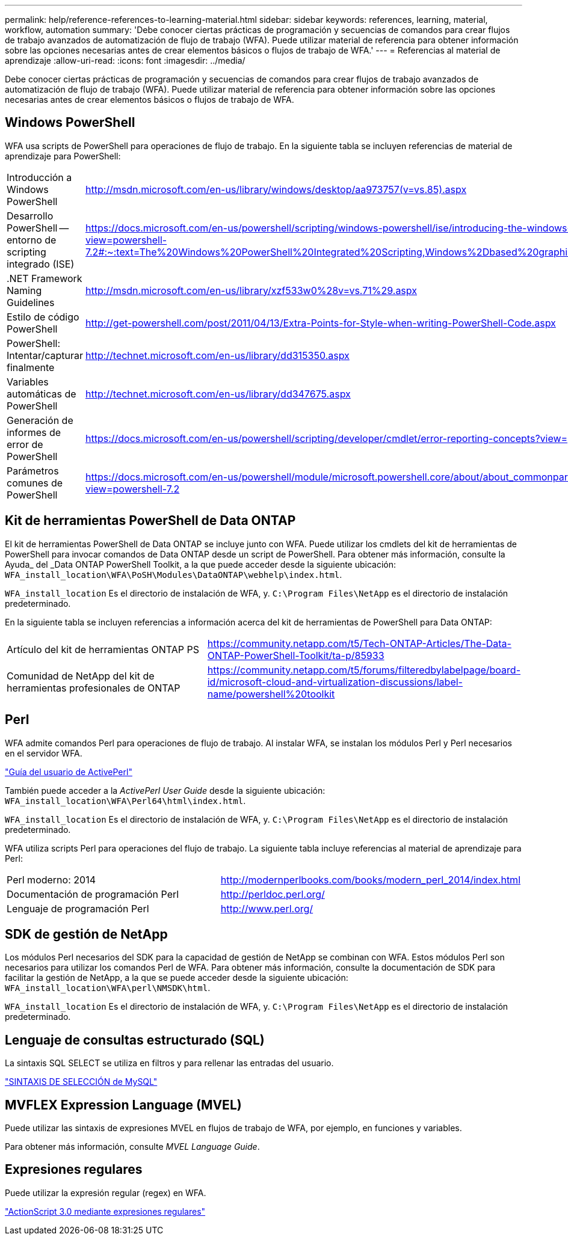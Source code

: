 ---
permalink: help/reference-references-to-learning-material.html 
sidebar: sidebar 
keywords: references, learning, material, workflow, automation 
summary: 'Debe conocer ciertas prácticas de programación y secuencias de comandos para crear flujos de trabajo avanzados de automatización de flujo de trabajo (WFA). Puede utilizar material de referencia para obtener información sobre las opciones necesarias antes de crear elementos básicos o flujos de trabajo de WFA.' 
---
= Referencias al material de aprendizaje
:allow-uri-read: 
:icons: font
:imagesdir: ../media/


[role="lead"]
Debe conocer ciertas prácticas de programación y secuencias de comandos para crear flujos de trabajo avanzados de automatización de flujo de trabajo (WFA). Puede utilizar material de referencia para obtener información sobre las opciones necesarias antes de crear elementos básicos o flujos de trabajo de WFA.



== Windows PowerShell

WFA usa scripts de PowerShell para operaciones de flujo de trabajo. En la siguiente tabla se incluyen referencias de material de aprendizaje para PowerShell:

[cols="2*"]
|===


 a| 
Introducción a Windows PowerShell
 a| 
http://msdn.microsoft.com/en-us/library/windows/desktop/aa973757(v=vs.85).aspx[]



 a| 
Desarrollo PowerShell -- entorno de scripting integrado (ISE)
 a| 
https://docs.microsoft.com/en-us/powershell/scripting/windows-powershell/ise/introducing-the-windows-powershell-ise?view=powershell-7.2#:~:text=The%20Windows%20PowerShell%20Integrated%20Scripting,Windows%2Dbased%20graphic%20user%20interface[]



 a| 
+.NET Framework Naming Guidelines+
 a| 
http://msdn.microsoft.com/en-us/library/xzf533w0%28v=vs.71%29.aspx[]



 a| 
Estilo de código PowerShell
 a| 
http://get-powershell.com/post/2011/04/13/Extra-Points-for-Style-when-writing-PowerShell-Code.aspx[]



 a| 
PowerShell: Intentar/capturar finalmente
 a| 
http://technet.microsoft.com/en-us/library/dd315350.aspx[]



 a| 
Variables automáticas de PowerShell
 a| 
http://technet.microsoft.com/en-us/library/dd347675.aspx[]



 a| 
Generación de informes de error de PowerShell
 a| 
https://docs.microsoft.com/en-us/powershell/scripting/developer/cmdlet/error-reporting-concepts?view=powershell-7.2[]



 a| 
Parámetros comunes de PowerShell
 a| 
https://docs.microsoft.com/en-us/powershell/module/microsoft.powershell.core/about/about_commonparameters?view=powershell-7.2[]

|===


== Kit de herramientas PowerShell de Data ONTAP

El kit de herramientas PowerShell de Data ONTAP se incluye junto con WFA. Puede utilizar los cmdlets del kit de herramientas de PowerShell para invocar comandos de Data ONTAP desde un script de PowerShell. Para obtener más información, consulte la Ayuda_ del _Data ONTAP PowerShell Toolkit, a la que puede acceder desde la siguiente ubicación: `WFA_install_location\WFA\PoSH\Modules\DataONTAP\webhelp\index.html`.

`WFA_install_location` Es el directorio de instalación de WFA, y. `C:\Program Files\NetApp` es el directorio de instalación predeterminado.

En la siguiente tabla se incluyen referencias a información acerca del kit de herramientas de PowerShell para Data ONTAP:

[cols="2*"]
|===


 a| 
Artículo del kit de herramientas ONTAP PS
 a| 
https://community.netapp.com/t5/Tech-ONTAP-Articles/The-Data-ONTAP-PowerShell-Toolkit/ta-p/85933[]



 a| 
Comunidad de NetApp del kit de herramientas profesionales de ONTAP
 a| 
https://community.netapp.com/t5/forums/filteredbylabelpage/board-id/microsoft-cloud-and-virtualization-discussions/label-name/powershell%20toolkit[]

|===


== Perl

WFA admite comandos Perl para operaciones de flujo de trabajo. Al instalar WFA, se instalan los módulos Perl y Perl necesarios en el servidor WFA.

https://docs.activestate.com/activeperl/5.26/perl/["Guía del usuario de ActivePerl"^]

También puede acceder a la _ActivePerl User Guide_ desde la siguiente ubicación: `WFA_install_location\WFA\Perl64\html\index.html`.

`WFA_install_location` Es el directorio de instalación de WFA, y. `C:\Program Files\NetApp` es el directorio de instalación predeterminado.

WFA utiliza scripts Perl para operaciones del flujo de trabajo. La siguiente tabla incluye referencias al material de aprendizaje para Perl:

[cols="2*"]
|===


 a| 
Perl moderno: 2014
 a| 
http://modernperlbooks.com/books/modern_perl_2014/index.html[]



 a| 
Documentación de programación Perl
 a| 
http://perldoc.perl.org/[]



 a| 
Lenguaje de programación Perl
 a| 
http://www.perl.org/[]

|===


== SDK de gestión de NetApp

Los módulos Perl necesarios del SDK para la capacidad de gestión de NetApp se combinan con WFA. Estos módulos Perl son necesarios para utilizar los comandos Perl de WFA. Para obtener más información, consulte la documentación de SDK para facilitar la gestión de NetApp, a la que se puede acceder desde la siguiente ubicación: `WFA_install_location\WFA\perl\NMSDK\html`.

`WFA_install_location` Es el directorio de instalación de WFA, y. `C:\Program Files\NetApp` es el directorio de instalación predeterminado.



== Lenguaje de consultas estructurado (SQL)

La sintaxis SQL SELECT se utiliza en filtros y para rellenar las entradas del usuario.

http://dev.mysql.com/doc/refman/5.1/en/select.html["SINTAXIS DE SELECCIÓN de MySQL"^]



== MVFLEX Expression Language (MVEL)

Puede utilizar las sintaxis de expresiones MVEL en flujos de trabajo de WFA, por ejemplo, en funciones y variables.

Para obtener más información, consulte _MVEL Language Guide_.



== Expresiones regulares

Puede utilizar la expresión regular (regex) en WFA.

https://help.adobe.com/en_US/as3/dev/WS5b3ccc516d4fbf351e63e3d118a9b90204-7ea9.html["ActionScript 3.0 mediante expresiones regulares"^]
